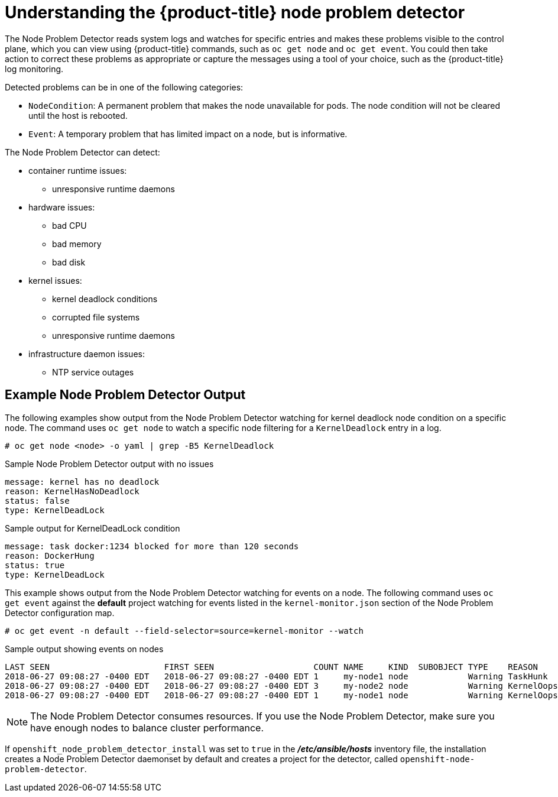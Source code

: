 // Module included in the following assemblies:
//
// * nodes/nodes-nodes-problem-detector.adoc

[id='nodes-nodes-problem-detector-about_{context}']
= Understanding the {product-title} node problem detector

The Node Problem Detector reads system logs and watches for specific entries and makes these problems visible to the control plane,
which you can view using {product-title} commands, such as `oc get node` and `oc get event`.
You could then take action to correct these problems as appropriate or capture the messages using a tool of your choice,
such as the {product-title} log monitoring.

Detected problems can be in one of the following categories:

* `NodeCondition`: A permanent problem that makes the node unavailable for pods.
The node condition will not be cleared until the host is rebooted.
* `Event`: A temporary problem that has limited impact on a node, but is informative.

The Node Problem Detector can detect:

* container runtime issues:
** unresponsive runtime daemons

* hardware issues:
** bad CPU
** bad memory
** bad disk

* kernel issues:
** kernel deadlock conditions
** corrupted file systems
** unresponsive runtime daemons

* infrastructure daemon issues:
** NTP service outages

[[nodes-nodes-problem-detector-about-example]]
== Example Node Problem Detector Output

The following examples show output from the Node Problem Detector watching for kernel deadlock node condition on a specific node. The command
uses `oc get node` to watch a specific node filtering for a `KernelDeadlock` entry in a log.

[source,bash]
----
# oc get node <node> -o yaml | grep -B5 KernelDeadlock
----

.Sample Node Problem Detector output with no issues
[source,bash]
----
message: kernel has no deadlock
reason: KernelHasNoDeadlock
status: false
type: KernelDeadLock
----

.Sample output for KernelDeadLock condition
[source,bash]
----
message: task docker:1234 blocked for more than 120 seconds
reason: DockerHung
status: true
type: KernelDeadLock
----

This example shows output from the Node Problem Detector watching for events on a node.
The following command uses `oc get event` against the *default* project watching for
events listed in the `kernel-monitor.json` section of the Node Problem Detector configuration map.

[source,bash]
----
# oc get event -n default --field-selector=source=kernel-monitor --watch
----

.Sample output showing events on nodes
[source,bash]
----
LAST SEEN                       FIRST SEEN                    COUNT NAME     KIND  SUBOBJECT TYPE    REASON      SOURCE                   MESSAGE
2018-06-27 09:08:27 -0400 EDT   2018-06-27 09:08:27 -0400 EDT 1     my-node1 node            Warning TaskHunk    kernel-monitor.my-node1  docker:1234 blocked for more than 300 seconds
2018-06-27 09:08:27 -0400 EDT   2018-06-27 09:08:27 -0400 EDT 3     my-node2 node            Warning KernelOops  kernel-monitor.my-node2  BUG: unable to handle kernel NULL pointer deference at nowhere
2018-06-27 09:08:27 -0400 EDT   2018-06-27 09:08:27 -0400 EDT 1     my-node1 node            Warning KernelOops  kernel-monitor.my-node2  divide error 0000 [#0] SMP
----

////
{product-title} supports the following problem daemons. Installation of these daemons is beyond the scope of this document.

|===
| Problem Daemon | NodeCondition | Description

| link:https://github.com/kubernetes/node-problem-detector/tree/master/pkg/systemlogmonitor[System Log Monitor]
| KernelDeadlock
| A system log that monitors kernel logs and reports problems according to predefined rules.

| link:https://github.com/abrt/abrt/wiki[AbrtAdaptor]
| None
| Monitors ABRT log messages. ABRT (Automatic Bug Report Tool) is a health monitoring daemon able
to catch kernel problems and application crashes on the host.

| link:https://github.com/kubernetes/node-problem-detector/blob/master/config/custom-plugin-monitor.json[CustomPluginMonitor]
| On-demand (based on user configuration)
| A custom plug-in monitor that checks various node problems.

|===
////

[NOTE]
====
The Node Problem Detector consumes resources. If you use the Node Problem Detector, make sure you have enough nodes to balance cluster performance.
====

If `openshift_node_problem_detector_install` was set to `true` in the *_/etc/ansible/hosts_* inventory file,
the installation creates a Node Problem Detector daemonset by default and creates a project for the detector, called `openshift-node-problem-detector`.


